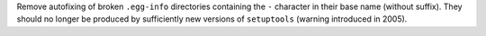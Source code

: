 Remove autofixing of broken ``.egg-info`` directories containing the ``-``
character in their base name (without suffix).
They should no longer be produced by sufficiently new versions of ``setuptools``
(warning introduced in 2005).
